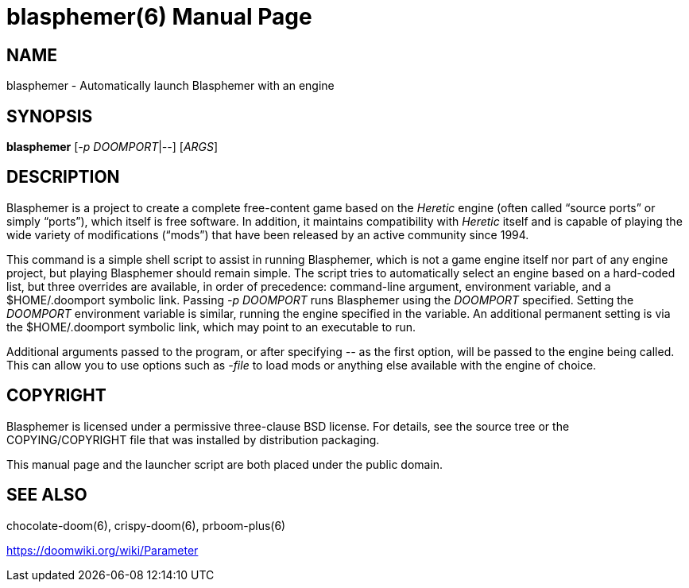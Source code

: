 = blasphemer(6)
// SPDX-License-Identifier: CC0-1.0
:doctype: manpage

== NAME
blasphemer - Automatically launch Blasphemer with an engine

== SYNOPSIS
*blasphemer* [_-p_ _DOOMPORT_|_--_] [_ARGS_]

== DESCRIPTION
Blasphemer is a project to create a complete free-content game based on
the _Heretic_ engine (often called “source ports” or simply “ports”),
which itself is free software.  In addition, it maintains
compatibility with _Heretic_ itself and is capable of playing the wide
variety of modifications (“mods”) that have been released by an
active community since 1994.

This command is a simple shell script to assist in running Blasphemer,
which is not a game engine itself nor part of any engine project, but
playing Blasphemer should remain simple.  The script tries to
automatically select an engine based on a hard-coded list, but three
overrides are available, in order of precedence: command-line
argument, environment variable, and a +$HOME/.doomport+ symbolic link.
Passing _-p DOOMPORT_ runs Blasphemer using the _DOOMPORT_ specified.
Setting the _DOOMPORT_ environment variable is similar, running the
engine specified in the variable.  An additional permanent setting is
via the +$HOME/.doomport+ symbolic link, which may point to an
executable to run.

Additional arguments passed to the program, or after specifying _--_
as the first option, will be passed to the engine being called.  This
can allow you to use options such as _-file_ to load mods or anything
else available with the engine of choice.

== COPYRIGHT
Blasphemer is licensed under a permissive three-clause BSD license.  For
details, see the source tree or the +COPYING+/+COPYRIGHT+ file that
was installed by distribution packaging.

This manual page and the launcher script are both placed under the
public domain.

== SEE ALSO
chocolate-doom(6), crispy-doom(6), prboom-plus(6)

https://doomwiki.org/wiki/Parameter
